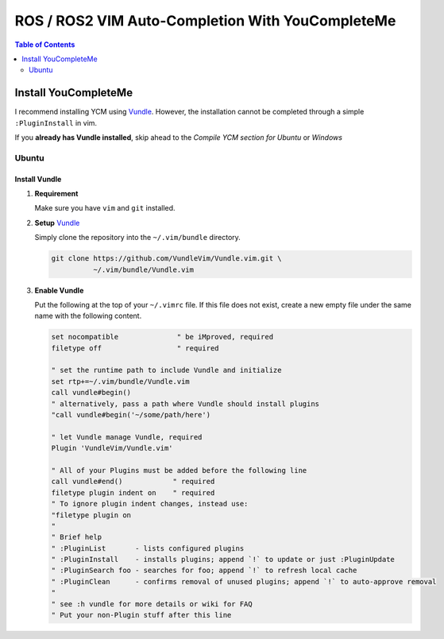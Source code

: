 =================================================
ROS / ROS2 VIM Auto-Completion With YouCompleteMe
=================================================

.. contents:: Table of Contents
   :depth: 2

.. _install-ycm:

---------------------
Install YouCompleteMe
---------------------

I recommend installing YCM using `Vundle <https://github.com/VundleVim/Vundle.vim>`_.
However, the installation cannot be completed through a simple ``:PluginInstall`` in vim.

If you **already has Vundle installed**, skip ahead to the `Compile YCM section for Ubuntu` or `Windows`

.. _install-ycm-ubuntu:

Ubuntu
======

Install Vundle
--------------

#. **Requirement**

   Make sure you have ``vim`` and ``git`` installed.

#. **Setup** `Vundle <https://github.com/VundleVim/Vundle.vim>`_

   Simply clone the repository into the ``~/.vim/bundle`` directory.

   .. code:: bash

      git clone https://github.com/VundleVim/Vundle.vim.git \
                ~/.vim/bundle/Vundle.vim

#. **Enable Vundle**

   Put the following at the top of your ``~/.vimrc`` file.
   If this file does not exist, create a new empty file under the same name with the following content.

   .. code:: vim

      set nocompatible              " be iMproved, required
      filetype off                  " required

      " set the runtime path to include Vundle and initialize
      set rtp+=~/.vim/bundle/Vundle.vim
      call vundle#begin()
      " alternatively, pass a path where Vundle should install plugins
      "call vundle#begin('~/some/path/here')

      " let Vundle manage Vundle, required
      Plugin 'VundleVim/Vundle.vim'

      " All of your Plugins must be added before the following line
      call vundle#end()            " required
      filetype plugin indent on    " required
      " To ignore plugin indent changes, instead use:
      "filetype plugin on
      "
      " Brief help
      " :PluginList       - lists configured plugins
      " :PluginInstall    - installs plugins; append `!` to update or just :PluginUpdate
      " :PluginSearch foo - searches for foo; append `!` to refresh local cache
      " :PluginClean      - confirms removal of unused plugins; append `!` to auto-approve removal
      "
      " see :h vundle for more details or wiki for FAQ
      " Put your non-Plugin stuff after this line
